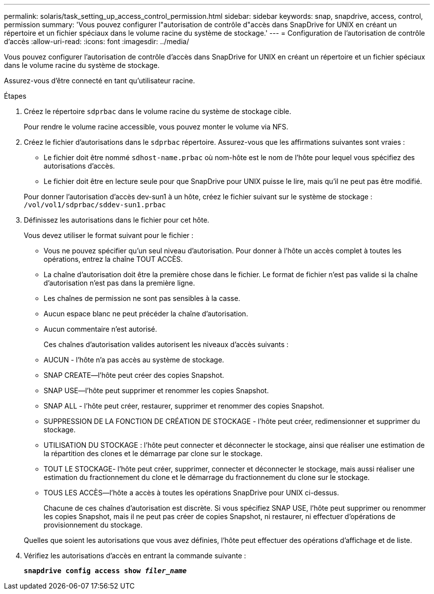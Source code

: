 ---
permalink: solaris/task_setting_up_access_control_permission.html 
sidebar: sidebar 
keywords: snap, snapdrive, access, control, permission 
summary: 'Vous pouvez configurer l"autorisation de contrôle d"accès dans SnapDrive for UNIX en créant un répertoire et un fichier spéciaux dans le volume racine du système de stockage.' 
---
= Configuration de l'autorisation de contrôle d'accès
:allow-uri-read: 
:icons: font
:imagesdir: ../media/


[role="lead"]
Vous pouvez configurer l'autorisation de contrôle d'accès dans SnapDrive for UNIX en créant un répertoire et un fichier spéciaux dans le volume racine du système de stockage.

Assurez-vous d'être connecté en tant qu'utilisateur racine.

.Étapes
. Créez le répertoire `sdprbac` dans le volume racine du système de stockage cible.
+
Pour rendre le volume racine accessible, vous pouvez monter le volume via NFS.

. Créez le fichier d'autorisations dans le `sdprbac` répertoire. Assurez-vous que les affirmations suivantes sont vraies :
+
** Le fichier doit être nommé `sdhost-name.prbac` où nom-hôte est le nom de l'hôte pour lequel vous spécifiez des autorisations d'accès.
** Le fichier doit être en lecture seule pour que SnapDrive pour UNIX puisse le lire, mais qu'il ne peut pas être modifié.


+
Pour donner l'autorisation d'accès dev-sun1 à un hôte, créez le fichier suivant sur le système de stockage : `/vol/vol1/sdprbac/sddev-sun1.prbac`

. Définissez les autorisations dans le fichier pour cet hôte.
+
Vous devez utiliser le format suivant pour le fichier :

+
** Vous ne pouvez spécifier qu'un seul niveau d'autorisation. Pour donner à l'hôte un accès complet à toutes les opérations, entrez la chaîne TOUT ACCÈS.
** La chaîne d'autorisation doit être la première chose dans le fichier. Le format de fichier n'est pas valide si la chaîne d'autorisation n'est pas dans la première ligne.
** Les chaînes de permission ne sont pas sensibles à la casse.
** Aucun espace blanc ne peut précéder la chaîne d'autorisation.
** Aucun commentaire n'est autorisé.
+
Ces chaînes d'autorisation valides autorisent les niveaux d'accès suivants :

** AUCUN - l'hôte n'a pas accès au système de stockage.
** SNAP CREATE--l'hôte peut créer des copies Snapshot.
** SNAP USE--l'hôte peut supprimer et renommer les copies Snapshot.
** SNAP ALL - l'hôte peut créer, restaurer, supprimer et renommer des copies Snapshot.
** SUPPRESSION DE LA FONCTION DE CRÉATION DE STOCKAGE - l'hôte peut créer, redimensionner et supprimer du stockage.
** UTILISATION DU STOCKAGE : l'hôte peut connecter et déconnecter le stockage, ainsi que réaliser une estimation de la répartition des clones et le démarrage par clone sur le stockage.
** TOUT LE STOCKAGE- l'hôte peut créer, supprimer, connecter et déconnecter le stockage, mais aussi réaliser une estimation du fractionnement du clone et le démarrage du fractionnement du clone sur le stockage.
** TOUS LES ACCÈS--l'hôte a accès à toutes les opérations SnapDrive pour UNIX ci-dessus.
+
Chacune de ces chaînes d'autorisation est discrète. Si vous spécifiez SNAP USE, l'hôte peut supprimer ou renommer les copies Snapshot, mais il ne peut pas créer de copies Snapshot, ni restaurer, ni effectuer d'opérations de provisionnement du stockage.

+
Quelles que soient les autorisations que vous avez définies, l'hôte peut effectuer des opérations d'affichage et de liste.



. Vérifiez les autorisations d'accès en entrant la commande suivante :
+
`*snapdrive config access show _filer_name_*`



